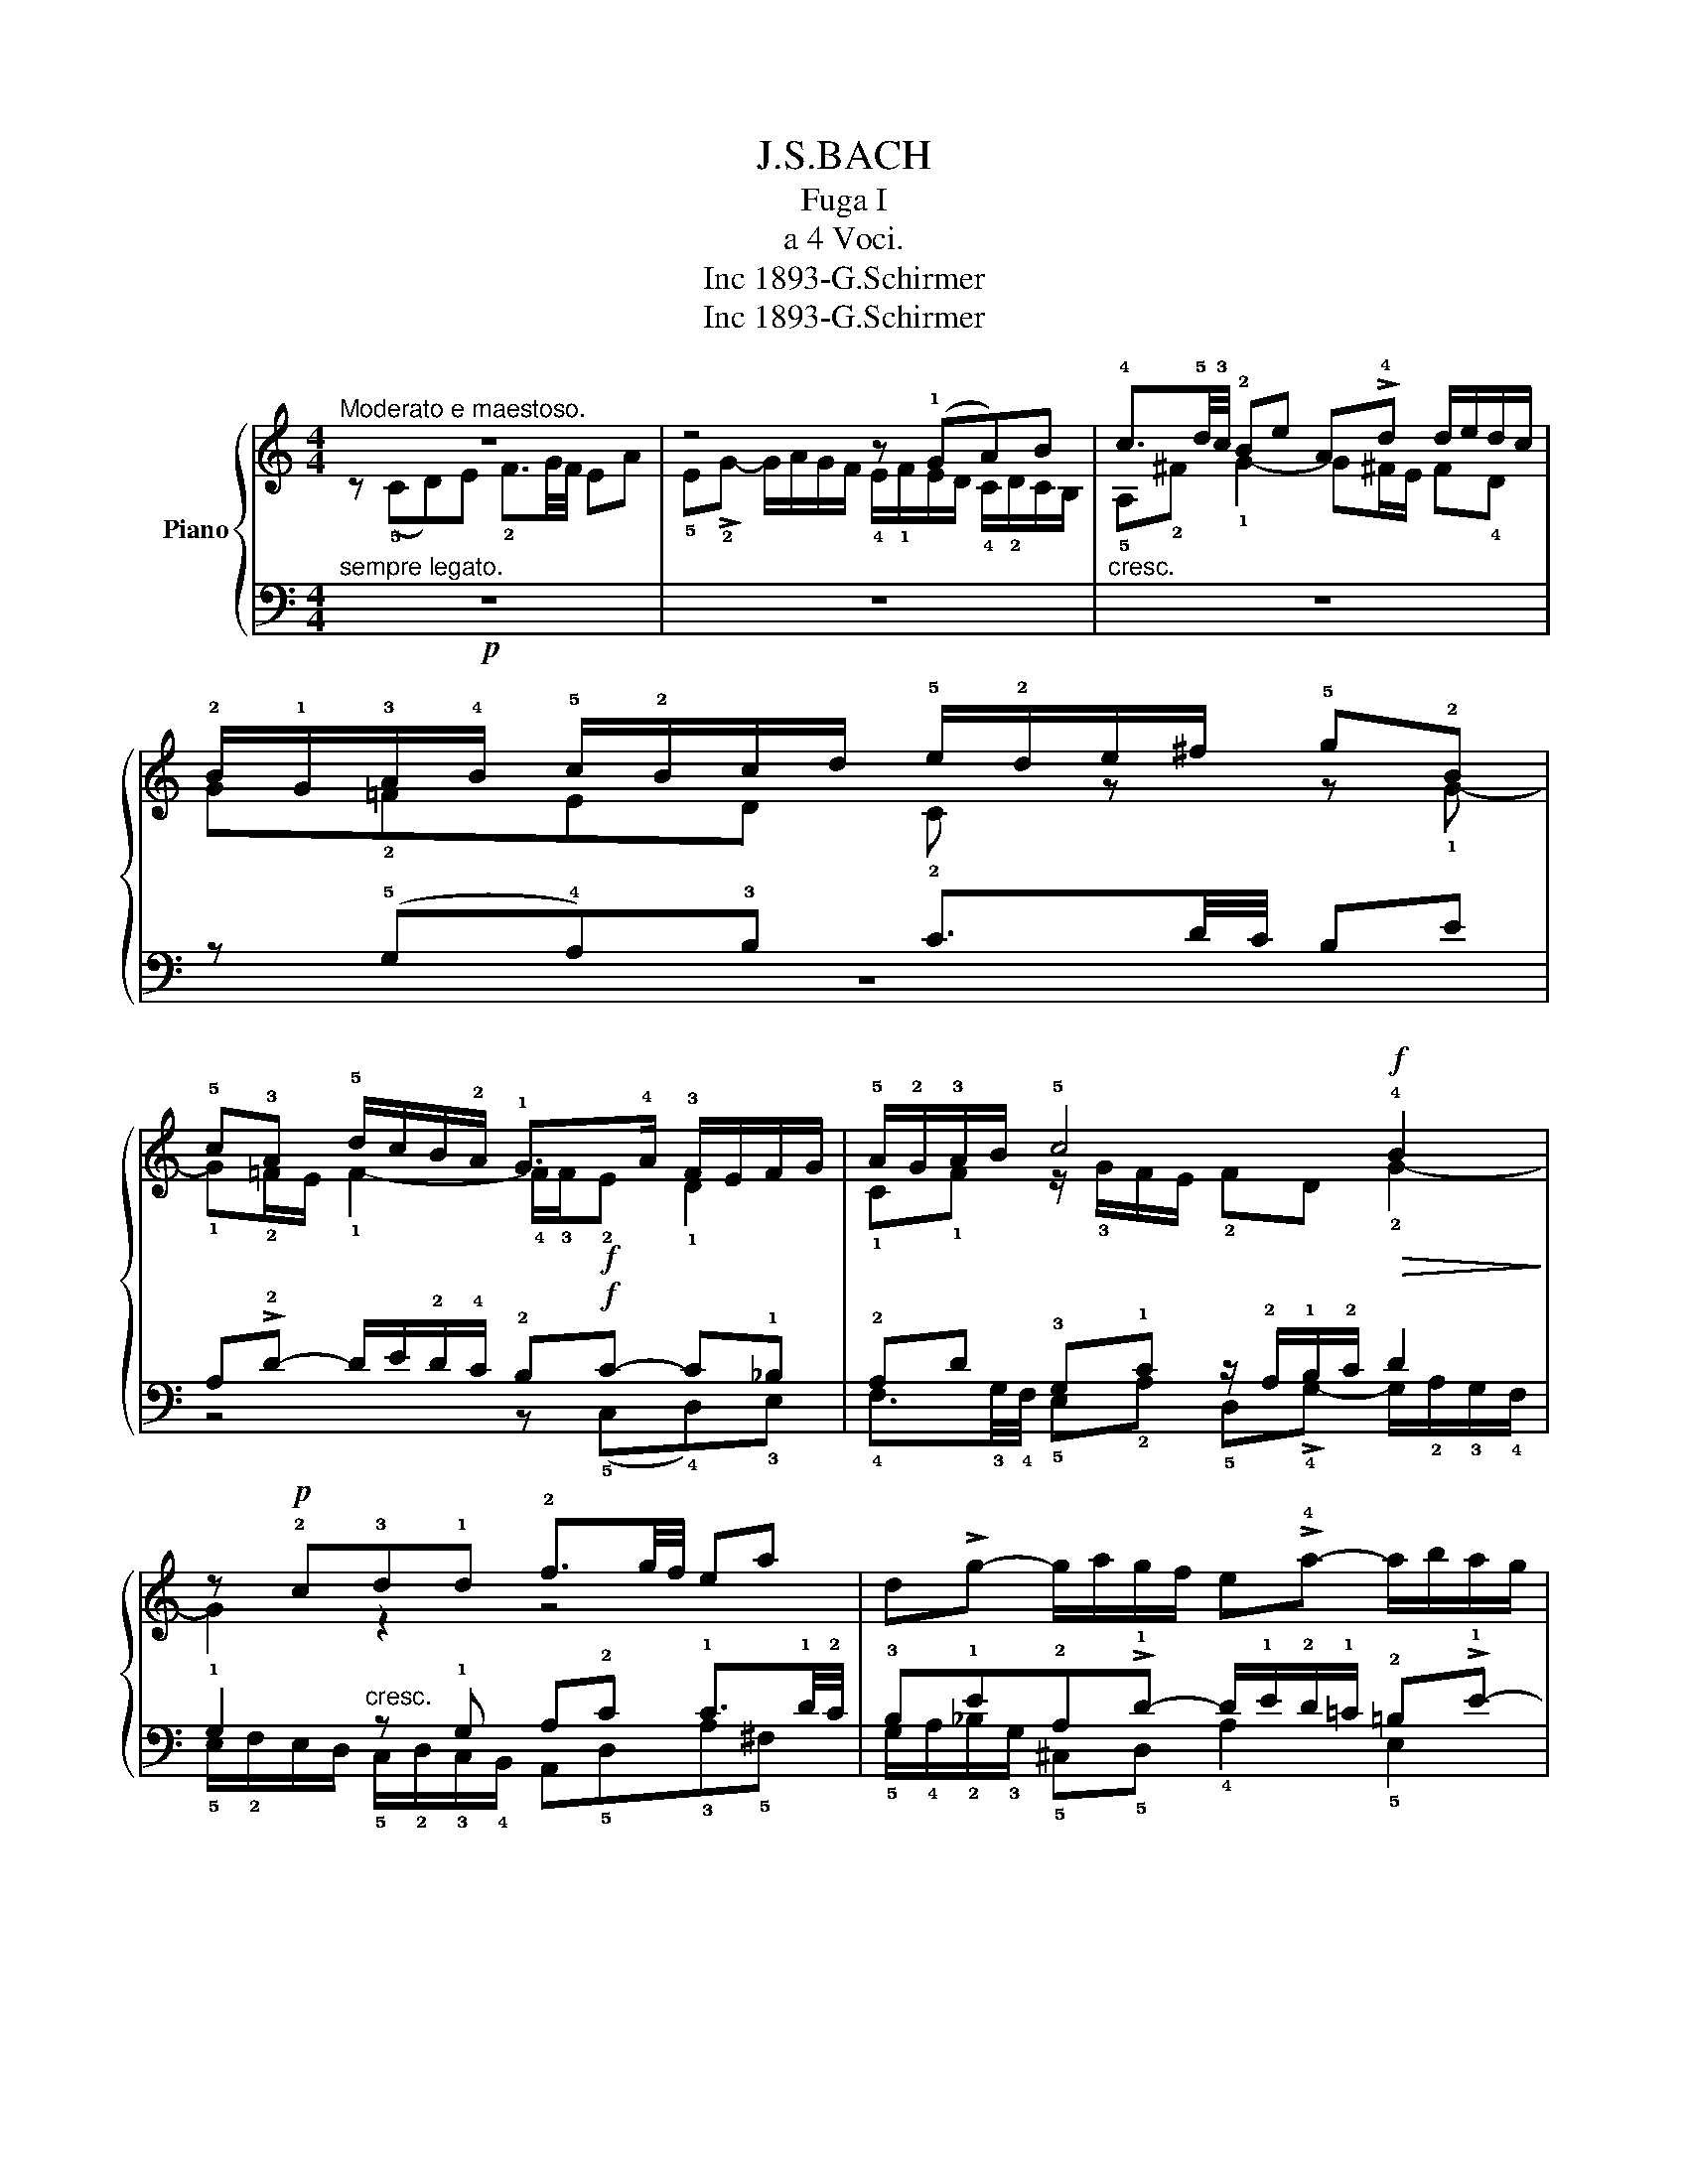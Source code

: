 X:1
T:J.S.BACH
T:Fuga I
T:a 4 Voci.
T:1893-G.Schirmer, Inc
T:1893-G.Schirmer, Inc
Z:1893-G.Schirmer, Inc
%%score { ( 1 2 ) | ( 3 4 ) }
L:1/8
M:4/4
K:C
V:1 treble nm="Piano"
V:2 treble 
V:3 bass 
V:4 bass 
V:1
"^Moderato e maestoso." z8 | z4 z (!1!GA)B | !4!c3/2!5!d/4!3!c/4 !2!Be A!>!!4!d d/e/d/c/ | %3
 !2!B/!1!G/!3!A/!4!B/ !5!c/!2!B/c/d/ !5!e/!2!d/e/^f/ !5!g!2!B | %4
 !5!c!3!A !5!d/c/B/!2!A/ !1!G>!4!A !3!F/E/F/G/ | !5!A/!2!G/!3!A/B/ !5!c4!f!!>(! !4!B2!>)! | %6
 z!p! !2!c!3!d!1!d !2!f3/2g/4f/4 ea | d!>!g- g/a/g/f/ e!>!!4!a- a/b/a/g/ | %8
 !2!!5!f4 !3!e!4!^f !5!g2- | g2 !4!^f2!f! !5!g/=f/e/d/ !1!c/!5!d/!1!!4!c/B/ | %10
 !2!A/!5!c/!4!B/!3!A/ !1!A z z/ !5!c/!4!B/!3!A/ !2!^G!5!e | %11
 !4!d!3!c/!4!B/ !3!A/!2!^G/!3!A/!4!B/ !5!c/!2!^F/!3!G/!4!A/ !5!B!3!A/!4!B/ | %12
 !3!c!5!f !5!e!>!!5!d- d!3!c/!2!B/ B>!1!A | !5!A2 z2 z4 | z4 z !3!G!4!A!3!B | %15
 !4!c3/2!5!d/4!4!c/4 !3!B!4!c !5!d!3!e !4!f3/2!5!g/4!4!f/4 | %16
 !3!e!5!a !3!d!4!g- g/!5!a/!4!g/!3!f/ !2!e!5!a | %17
 !2!d!5!_b !5!a!4!g/!3!f/ !4!g/!3!f/!4!g/!2!e/ !3!f/!4!g/P!4!g/f/4g/4 | %18
 !5!a/^c/d/!5!g/ T!3!e>!1!d !5!d z z2 | z4 z2 z !5!G | !3!A!5!B !4!c3/2d/4c/4 !3!B!5!e !3!A!5!d- | %21
 !5!d/!5!e/d/c/ !2!B/!3!c/!4!d/!5!e/!f! !3!f/g/a/!4!g/ !5!f/!4!e/!3!d/!2!c/ | %22
 !5!=B2 !5!c!5!d !3!G !5!c2 !4!B | !5!c2 !4!B!3!_B !2!A !5!d2 !3!c | %24
 !4!d!5!e !4!f2- f/!5!a/!4!g/!3!f/ !2!e/!4!f/!3!e/!5!d/ | %25
!p! !4!!5!c4 z/ (!2!G/4!3!A/4)!<(!!4!=B/!5!c/ !3!d/!4!e/!5!f-!<)! | %26
!>(! !5!f/4(!2!c/4d/4)e/4!5!f/!4!g/ !5!a>!4!b !fermata!c'4!>)! |] %27
V:2
 z (!5!CD)E !2!F3/2G/4F/4 EA | !5!E!>!!2!G- G/A/G/F/ !4!E/!1!F/E/D/ !4!C/!2!D/C/B,/ | %2
 !5!A,!2!^F !1!G2- G^F/E/ F!4!D | G!2!=FED C z z !1!G- | %4
 !1!G!2!=F/E/ !1!F2- !4!F/!3!F/!f!!2!E !1!D2 | !1!C!1!F z/ !3!G/F/E/ !2!FD !2!G2- | G2 z2 z4 | x8 | %8
 z GAB !2!c3/2!1!d/4!2!c/4 !1!B!3!e | A!>!!2!d- d/!3!e/!1!d/!2!d/ !1!B z z D | %10
 !1!E!2!^F A3/2!3!A/4!1!G/4 !2!^FB !1!E!>!!2!!1!A | %11
 A/!2!B/!1!A/!2!^G/ !1!^F!1!=F !1!E!1!D- D/E/!2!^F/!2!G/ | %12
 !1!A/!2!^G/!1!A/!3!B/ !2!^G/^F/!2!G/B/ B z z2 | z !1!C!2!D!1!E F3/2G/4F/4 E!5!A | %14
 !2!D!5!G- G/!5!A/!4!G/!3!F/ !2!E!1!E!2!^F!2!G- | !2!G!2!^F !2!^G!2!A !2!A!1!=G !1!A=B | %16
 !1!c3/2!3!d/4!2!c/4 !1!B!2!e A!1!d- !1!d/!3!e/!2!d/!1!c/ | !1!B!4!g!2!^c!1!d !2!e!1!c!1!d!2!e | %18
 !4!A z z E !2!^F!3!G !4!A3/2!5!B/4!4!A/4 | %19
 !3!G!5!c !3!^F!5!B- B/!5!c/B/!3!A/ !5!G/!4!F/!3!E/!2!D/ | %20
 !1!E2 !1!D2- D/!2!A/!1!G/!2!=F/ !1!E/!2!G/!1!F/!2!A/ | !1!G2- !1!G/!1!A/!2!_B !1!c2 !2!d!1!G | %22
 !3!G3 !2!F- !2!F!2!E !1!D2 | !1!E !2!A2 !1!G- !1!G!1!F!2!G!1!A | %24
 !2!_B3/2c/4=B/4 !1!A!2!d G!1!c- c/!2!d/!1!c/!3!B/ | %25
 !2!A/!3!_B/A/!1!G/ !2!F/!3!G/!1!F/!2!E/ !1!D2- D>!2!G | !1!A2 z/ !2!f/!1!d [eg]4 |] %27
V:3
"^sempre legato."!p! z8 | z8 |"^cresc." z8 | z (!5!G,!4!A,)!3!B, !2!C3/2D/4C/4 B,E | %4
 A,!>!!2!D- D/E/!2!D/!4!C/ !2!B,!f!C- C!1!_B, | !2!A,D !3!G,!1!C z/ !2!A,/!1!B,/!2!C/ D2 | %6
 !1!G,2"^cresc." z !1!G, A,!2!C !1!C3/2!1!D/4!2!C/4 | %7
 !3!B,!1!E!2!A,!>!!1!D- D/!1!E/!2!D/!1!=C/ !2!=B,!>!!1!E- | E2 !1!D2 !2!C/B,/C/A,/ E/D/C/B,/ | %9
 C/A,/B,/C/ !1!D/C/B,/!4!A,/ !1!G,2 z2 | z8 | z !^!!1!!3!E,!2!^F,!1!^G, !1!A,3/2B,/4A,/4 G,C | %12
 !4!^F,!>!!2!B,- B,/C/!2!B,/A,/"^dimin." !2!^G, A,2 !2!G, | A,2!p! z !5!=G, A,B, !2!C3/2D/4C/4 | %14
 !1!B,!3!E !1!A,!1!D- !1!D"^cresc."G, !1!D2 | C!1!A, E2 D z z2 | %16
 z!f! !1!A,!1!B,!1!^C !1!D3/2!2!E/4!1!D/4 !2!=C!1!=F | !2!B,E- E/F/!2!E/D/ !2!^C z z2 | %18
"^dimin." z !1!A, !2!=B,!2!^C D3/2!2!E/4!1!D/4 !1!=C!2!^D | !1!B,!2!E E/!3!^F/!1!E/!2!D/ !1!C4- | %20
 C/!2!D/!1!C/!2!B,/ !1!A,/G,/A,/^F,/"^cresc." !1!G,!3!B,C!1!D | %21
 !2!E3/2!1!F/4!2!E/4 !3!D!1!G !2!C!1!F- F/!1!G/!1!F/!2!E/ | %22
"^dimin." !1!D2 !2!E!1!D- !1!D!1!G, !1!G,2- |!p! G,!5!C,D,E, !2!F,3/2!<(!G,/4F,/4"^poco" E,A,!<)! | %24
!<(! !4!D,"^a poco rallent."!2!G,- G,/!1!A,/!2!G,/!1!F,/!f!!>(! E,/!3!D,/E,/!1!F,/ !2!G,/!1!A,/!2!_B,/!3!G,/!<)!!>)! | %25
 !1!A,/!3!E,/!2!F,/!1!G,/ !3!A,/=B,/C/!2!A,/ !1!B,4 |!pp! !fermata!C8 |] %27
V:4
 z8 | z8 | z8 | z8 | z4 z (!5!C,!4!D,)!3!E, | %5
 !4!F,3/2!3!G,/4!4!F,/4 !5!E,!2!A, !5!D,!>!!4!G,- G,/!2!A,/!3!G,/!4!F,/ | %6
 !5!E,/!2!F,/E,/D,/ !5!C,/!2!D,/!3!C,/!4!B,,/ A,,!5!D,!3!A,!5!^F, | %7
 !5!G,/!4!A,/!2!_B,/!3!G,/ !5!^C,!5!D, !4!A,2 !5!E,2 | !5!A,/B,/C/!2!D/ !2!C/B,/A,/!5!G,/ C z z2 | %9
 z4 z!f! !5!G,,A,,B,, | !2!C,3/2D,/4C,/4 B,,E, A,,!>!!2!D,- D,/E,/D,/C,/ | %11
 !4!B,, E,2 !4!D, !5!C, !4!=F,2 E,- | !5!E, !5!D,2 !5!E, !3!=F,E,/D,/ !4!E,2 | A,,2 z2 z4 | %14
 z !5!G,,!3!A,,!1!B,, !3!C,3/2!2!D,/4!3!C,/4 !4!B,,!1!E, | %15
 !5!A,,!3!D,- D,/!1!F,/!2!D,/!1!C,/ !2!B,,!3!_B,, !4!A,,!5!G,, | %16
 !4!!5!B,,!3!^F,!2!G,!4!E, !5!D,2 !5!E,!5!=F, | %17
 !4!G,3/2!3!A,/4!4!G,/4 !5!F,!4!_B, !5!E,!>!!1!A,- A,/!2!B,/!1!A,/!2!G,/ | %18
 !3!F,/E,/!3!F,/!5!D,/ !4!G,!3!A, !5!D,4- | %19
 D,/!1!E,/!2!D,/!3!C,/ !1!B,,/A,,/G,,/!4!^F,,/ !5!E,,!1!E,!2!^F,!1!!5!G,- | %20
 G,!4!A,/!5!G,/ !3!^F,D, !5!G,4- | !5!G,4 !5!A,2 !4!=B,!3!C | %22
 !5!F,/!2!A,/!1!G,/!2!F,/ !3!E,/!1!D,/!2!C,/!3!B,,/ !1!C,/!4!D,/!3!E,/!2!F,/ G,G,, | !3!C,8- | %24
 !5!C,8- | !5!C,8- | C,8 |] %27

